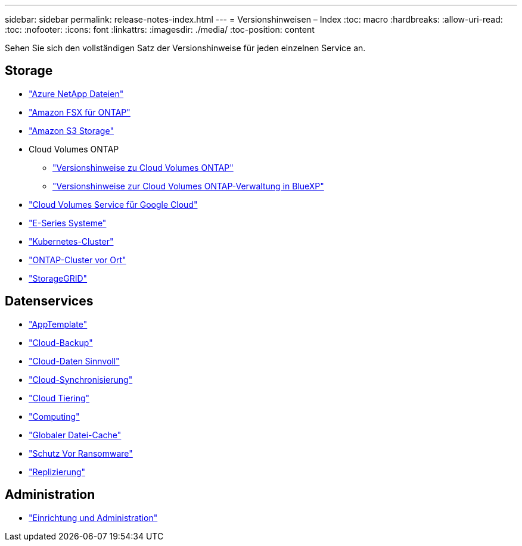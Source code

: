 ---
sidebar: sidebar 
permalink: release-notes-index.html 
---
= Versionshinweisen – Index
:toc: macro
:hardbreaks:
:allow-uri-read: 
:toc: 
:nofooter: 
:icons: font
:linkattrs: 
:imagesdir: ./media/
:toc-position: content


[role="lead"]
Sehen Sie sich den vollständigen Satz der Versionshinweise für jeden einzelnen Service an.



== Storage

* https://docs.netapp.com/us-en/cloud-manager-azure-netapp-files/whats-new.html["Azure NetApp Dateien"^]
* https://docs.netapp.com/us-en/cloud-manager-fsx-ontap/whats-new.html["Amazon FSX für ONTAP"^]
* https://docs.netapp.com/us-en/bluexp-s3-storage/whats-new.html["Amazon S3 Storage"^]
* Cloud Volumes ONTAP
+
** https://docs.netapp.com/us-en/cloud-volumes-ontap-relnotes/index.html["Versionshinweise zu Cloud Volumes ONTAP"^]
** https://docs.netapp.com/us-en/cloud-manager-cloud-volumes-ontap/whats-new.html["Versionshinweise zur Cloud Volumes ONTAP-Verwaltung in BlueXP"^]


* https://docs.netapp.com/us-en/cloud-manager-cloud-volumes-service-gcp/whats-new.html["Cloud Volumes Service für Google Cloud"^]
* https://docs.netapp.com/us-en/cloud-manager-e-series/whats-new.html["E-Series Systeme"^]
* https://docs.netapp.com/us-en/cloud-manager-kubernetes/whats-new.html["Kubernetes-Cluster"^]
* https://docs.netapp.com/us-en/cloud-manager-ontap-onprem/whats-new.html["ONTAP-Cluster vor Ort"^]
* https://docs.netapp.com/us-en/cloud-manager-storagegrid/whats-new.html["StorageGRID"^]




== Datenservices

* https://docs.netapp.com/us-en/cloud-manager-app-template/whats-new.html["AppTemplate"^]
* https://docs.netapp.com/us-en/cloud-manager-backup-restore/whats-new.html["Cloud-Backup"^]
* https://docs.netapp.com/us-en/cloud-manager-data-sense/whats-new.html["Cloud-Daten Sinnvoll"^]
* https://docs.netapp.com/us-en/cloud-manager-sync/whats-new.html["Cloud-Synchronisierung"^]
* https://docs.netapp.com/us-en/cloud-manager-tiering/whats-new.html["Cloud Tiering"^]
* https://docs.netapp.com/us-en/cloud-manager-compute/whats-new.html["Computing"^]
* https://docs.netapp.com/us-en/cloud-manager-file-cache/whats-new.html["Globaler Datei-Cache"^]
* https://docs.netapp.com/us-en/cloud-manager-ransomware/whats-new.html["Schutz Vor Ransomware"^]
* https://docs.netapp.com/us-en/cloud-manager-replication/whats-new.html["Replizierung"^]




== Administration

* https://docs.netapp.com/us-en/cloud-manager-setup-admin/whats-new.html["Einrichtung und Administration"^]

